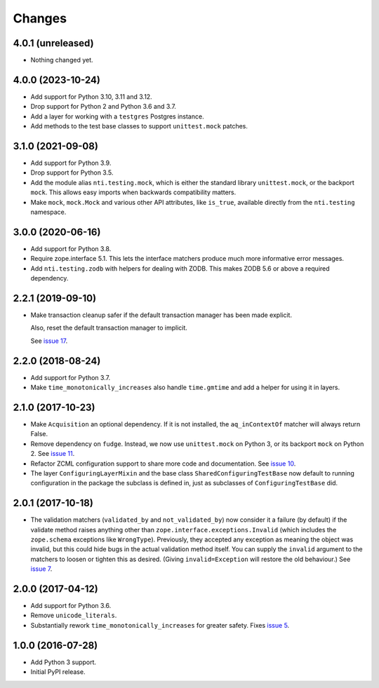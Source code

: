 =========
 Changes
=========

4.0.1 (unreleased)
==================

- Nothing changed yet.


4.0.0 (2023-10-24)
==================

- Add support for Python 3.10, 3.11 and 3.12.
- Drop support for Python 2 and Python 3.6 and 3.7.
- Add a layer for working with a ``testgres`` Postgres instance.
- Add methods to the test base classes to support ``unittest.mock`` patches.


3.1.0 (2021-09-08)
==================

- Add support for Python 3.9.

- Drop support for Python 3.5.

- Add the module alias ``nti.testing.mock``, which is either the
  standard library ``unittest.mock``, or the backport ``mock``. This
  allows easy imports when backwards compatibility matters.

- Make ``mock``, ``mock.Mock`` and various other API attributes,
  like ``is_true``, available directly from the ``nti.testing`` namespace.

3.0.0 (2020-06-16)
==================

- Add support for Python 3.8.

- Require zope.interface 5.1. This lets the interface matchers produce
  much more informative error messages.

- Add ``nti.testing.zodb`` with helpers for dealing with ZODB. This
  makes ZODB 5.6 or above a required dependency.

2.2.1 (2019-09-10)
==================

- Make transaction cleanup safer if the default transaction manager
  has been made explicit.

  Also, reset the default transaction manager to implicit.

  See `issue 17 <https://github.com/NextThought/nti.testing/issues/17>`_.


2.2.0 (2018-08-24)
==================

- Add support for Python 3.7.

- Make ``time_monotonically_increases`` also handle ``time.gmtime``
  and add a helper for using it in layers.


2.1.0 (2017-10-23)
==================

- Make ``Acquisition`` an optional dependency. If it is not installed,
  the ``aq_inContextOf`` matcher will always return False.

- Remove dependency on ``fudge``. Instead, we now use ``unittest.mock`` on
  Python 3, or its backport ``mock`` on Python 2. See `issue 11
  <https://github.com/NextThought/nti.testing/issues/11>`_.

- Refactor ZCML configuration support to share more code and
  documentation. See `issue 10
  <https://github.com/NextThought/nti.testing/issues/10>`_.

- The layer ``ConfiguringLayerMixin`` and the base class
  ``SharedConfiguringTestBase`` now default to running
  configuration in the package the subclass is defined in, just as
  subclasses of ``ConfiguringTestBase`` did.

2.0.1 (2017-10-18)
==================

- The validation matchers (``validated_by`` and ``not_validated_by``)
  now consider it a failure (by default) if the validate method raises
  anything other than ``zope.interface.exceptions.Invalid`` (which
  includes the ``zope.schema`` exceptions like ``WrongType``).
  Previously, they accepted any exception as meaning the object was
  invalid, but this could hide bugs in the actual validation method
  itself. You can supply the ``invalid`` argument to the matchers to
  loosen or tighten this as desired. (Giving ``invalid=Exception``
  will restore the old behaviour.)
  See `issue 7 <https://github.com/NextThought/nti.testing/issues/7>`_.


2.0.0 (2017-04-12)
==================

- Add support for Python 3.6.

- Remove ``unicode_literals``.

- Substantially rework ``time_monotonically_increases`` for greater
  safety. Fixes `issue 5 <https://github.com/NextThought/nti.testing/issues/5>`_.

1.0.0 (2016-07-28)
==================

- Add Python 3 support.

- Initial PyPI release.
